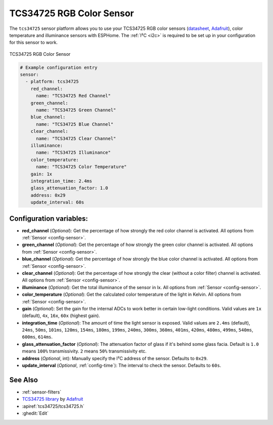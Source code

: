 TCS34725 RGB Color Sensor
=========================

.. seo::
    :description: Instructions for setting up TCS34725 RGB color sensors.
    :image: tcs34725.jpg
    :keywords: tcs34725

The ``tcs34725`` sensor platform allows you to use your TCS34725 RGB color sensors
(`datasheet <https://cdn-shop.adafruit.com/datasheets/TCS34725.pdf>`__,
`Adafruit`_), color temperature and illuminance sensors with ESPHome. The :ref:`I²C <i2c>` is
required to be set up in your configuration for this sensor to work.

.. figure:: images/tcs34725-full.jpg
    :align: center
    :width: 50.0%

    TCS34725 RGB Color Sensor

.. _Adafruit: https://www.adafruit.com/product/1334

.. figure:: images/tcs34725-ui.png
    :align: center
    :width: 80.0%

.. code-block:: yaml

    # Example configuration entry
    sensor:
      - platform: tcs34725
        red_channel:
          name: "TCS34725 Red Channel"
        green_channel:
          name: "TCS34725 Green Channel"
        blue_channel:
          name: "TCS34725 Blue Channel"
        clear_channel:
          name: "TCS34725 Clear Channel"
        illuminance:
          name: "TCS34725 Illuminance"
        color_temperature:
          name: "TCS34725 Color Temperature"
        gain: 1x
        integration_time: 2.4ms
        glass_attenuation_factor: 1.0
        address: 0x29
        update_interval: 60s

Configuration variables:
------------------------

- **red_channel** (*Optional*): Get the percentage of how strongly the red color channel is activated.
  All options from :ref:`Sensor <config-sensor>`.
- **green_channel** (*Optional*): Get the percentage of how strongly the green color channel is activated.
  All options from :ref:`Sensor <config-sensor>`.
- **blue_channel** (*Optional*): Get the percentage of how strongly the blue color channel is activated.
  All options from :ref:`Sensor <config-sensor>`.
- **clear_channel** (*Optional*): Get the percentage of how strongly the clear (without a color filter)
  channel is activated. All options from :ref:`Sensor <config-sensor>`.
- **illuminance** (*Optional*): Get the total illuminance of the sensor in lx.
  All options from :ref:`Sensor <config-sensor>`.
- **color_temperature** (*Optional*): Get the calculated color temperature of the light in Kelvin.
  All options from :ref:`Sensor <config-sensor>`.
- **gain** (*Optional*): Set the gain for the internal ADCs to work better in certain low-light conditions. Valid
  values are ``1x`` (default), ``4x``, ``16x``, ``60x`` (highest gain).
- **integration_time** (*Optional*): The amount of time the light sensor is exposed. Valid values are
  ``2.4ms`` (default), ``24ms``, ``50ms``, ``101ms``, ``120ms``, ``154ms``, ``180ms``, ``199ms``, 
  ``240ms``, ``300ms``, ``360ms``, ``401ms``, ``420ms``, ``480ms``, ``499ms``, ``540ms``, ``600ms``, ``614ms``.
- **glass_attenuation_factor** (*Optional*): The attenuation factor of glass if it's behind some glass facia. 
  Default is ``1.0`` means ``100%`` transmissivity. ``2`` means ``50%`` transmissivity etc.
- **address** (*Optional*, int): Manually specify the I²C address of the sensor. Defaults to ``0x29``.
- **update_interval** (*Optional*, :ref:`config-time`): The interval to check the
  sensor. Defaults to ``60s``.

See Also
--------

- :ref:`sensor-filters`
- `TCS34725 library <https://github.com/adafruit/Adafruit_TCS34725>`__ by `Adafruit <https://www.adafruit.com/>`__
- :apiref:`tcs34725/tcs34725.h`
- :ghedit:`Edit`
